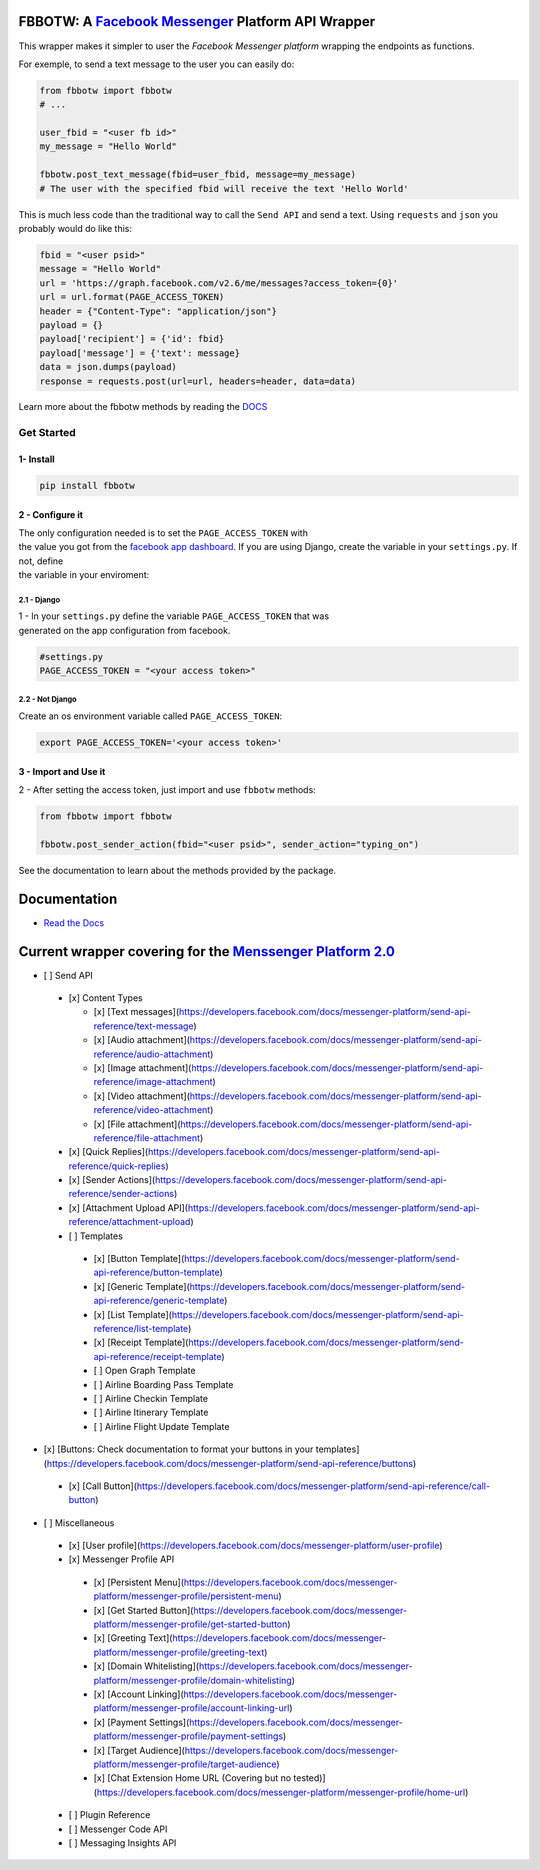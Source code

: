 FBBOTW: A `Facebook Messenger`_ Platform API Wrapper
====================================================

|Build Status| |Documentation Status| |PyPI| |MIT licensed|

This wrapper makes it simpler to user the *Facebook Messenger platform*
wrapping the endpoints as functions.

For exemple, to send a text message to the user you can easily do:

.. code:: py

    from fbbotw import fbbotw
    # ...

    user_fbid = "<user fb id>"
    my_message = "Hello World"

    fbbotw.post_text_message(fbid=user_fbid, message=my_message)
    # The user with the specified fbid will receive the text 'Hello World'

This is much less code than the traditional way to call the ``Send API``
and send a text. Using ``requests`` and ``json`` you probably would do
like this:

.. code:: py

      fbid = "<user psid>"
      message = "Hello World"
      url = 'https://graph.facebook.com/v2.6/me/messages?access_token={0}'
      url = url.format(PAGE_ACCESS_TOKEN)
      header = {"Content-Type": "application/json"}
      payload = {}
      payload['recipient'] = {'id': fbid}
      payload['message'] = {'text': message}
      data = json.dumps(payload)
      response = requests.post(url=url, headers=header, data=data)

Learn more about the fbbotw methods by reading the `DOCS`_

Get Started
-----------

1- Install
~~~~~~~~~~

.. code:: sh

    pip install fbbotw

2 - Configure it
~~~~~~~~~~~~~~~~~~~~~~~~~~~~~~~~

| The only configuration needed is to set the ``PAGE_ACCESS_TOKEN`` with
| the value you got from the `facebook app dashboard`_. If you are
  using Django, create the variable in your ``settings.py``. If not,
  define
| the variable in your enviroment:

2.1 - Django
^^^^^^^^^^^^

| 1 - In your ``settings.py`` define the variable ``PAGE_ACCESS_TOKEN``
  that was
| generated on the app configuration from facebook.

.. code:: py

    #settings.py
    PAGE_ACCESS_TOKEN = "<your access token>"

2.2 - Not Django
^^^^^^^^^^^^^^^^

Create an os environment variable called ``PAGE_ACCESS_TOKEN``:

.. code:: sh

    export PAGE_ACCESS_TOKEN='<your access token>'

3 - Import and Use it
~~~~~~~~~~~~~~~~~~~~~

2 - After setting the access token, just import and use ``fbbotw``
methods:

.. code:: py

    from fbbotw import fbbotw

    fbbotw.post_sender_action(fbid="<user psid>", sender_action="typing_on")

See the documentation to learn about the methods provided by the package.

Documentation
=============

-  `Read the Docs`_

Current wrapper covering for the `Menssenger Platform 2.0`_
===========================================================

-  [ ] Send API

  -  [x] Content Types

     -  [x] [Text messages](\ https://developers.facebook.com/docs/messenger-platform/send-api-reference/text-message)
     -  [x] [Audio attachment](\ https://developers.facebook.com/docs/messenger-platform/send-api-reference/audio-attachment)
     -  [x] [Image attachment](\ https://developers.facebook.com/docs/messenger-platform/send-api-reference/image-attachment)
     -  [x] [Video attachment](\ https://developers.facebook.com/docs/messenger-platform/send-api-reference/video-attachment)
     -  [x] [File attachment](\ https://developers.facebook.com/docs/messenger-platform/send-api-reference/file-attachment)

  -  [x] [Quick Replies](\ https://developers.facebook.com/docs/messenger-platform/send-api-reference/quick-replies)
  -  [x] [Sender Actions](\ https://developers.facebook.com/docs/messenger-platform/send-api-reference/sender-actions)
  -  [x] [Attachment Upload API](\ https://developers.facebook.com/docs/messenger-platform/send-api-reference/attachment-upload)
  -  [ ] Templates

    -  [x] [Button Template](\ https://developers.facebook.com/docs/messenger-platform/send-api-reference/button-template)
    -  [x] [Generic Template](\ https://developers.facebook.com/docs/messenger-platform/send-api-reference/generic-template)
    -  [x] [List Template](\ https://developers.facebook.com/docs/messenger-platform/send-api-reference/list-template)
    -  [x] [Receipt Template](\ https://developers.facebook.com/docs/messenger-platform/send-api-reference/receipt-template)
    -  [ ] Open Graph Template
    -  [ ] Airline Boarding Pass Template
    -  [ ] Airline Checkin Template
    -  [ ] Airline Itinerary Template
    -  [ ] Airline Flight Update Template

-  [x] [Buttons: Check documentation to format your buttons in your templates](\ https://developers.facebook.com/docs/messenger-platform/send-api-reference/buttons)

  -  [x] [Call Button](\ https://developers.facebook.com/docs/messenger-platform/send-api-reference/call-button)

-  [ ] Miscellaneous

  -  [x] [User profile](\ https://developers.facebook.com/docs/messenger-platform/user-profile)
  -  [x] Messenger Profile API

    -  [x] [Persistent Menu](\ https://developers.facebook.com/docs/messenger-platform/messenger-profile/persistent-menu)
    -  [x] [Get Started Button](\ https://developers.facebook.com/docs/messenger-platform/messenger-profile/get-started-button)
    -  [x] [Greeting Text](\ https://developers.facebook.com/docs/messenger-platform/messenger-profile/greeting-text)
    -  [x] [Domain Whitelisting](\ https://developers.facebook.com/docs/messenger-platform/messenger-profile/domain-whitelisting)
    -  [x] [Account Linking](\ https://developers.facebook.com/docs/messenger-platform/messenger-profile/account-linking-url)
    -  [x] [Payment Settings](\ https://developers.facebook.com/docs/messenger-platform/messenger-profile/payment-settings)
    -  [x] [Target Audience](\ https://developers.facebook.com/docs/messenger-platform/messenger-profile/target-audience)
    -  [x] [Chat Extension Home URL (Covering but no tested)](\ https://developers.facebook.com/docs/messenger-platform/messenger-profile/home-url)

  -  [ ] Plugin Reference
  -  [ ] Messenger Code API
  -  [ ] Messaging Insights API


.. _facebook app dashboard: https://developers.facebook.com/docs/messenger-platform/guides/setup#page_access_token
.. _Facebook Messenger: https://developers.facebook.com/products/messenger/
.. _DOCS: http://fbbotw.readthedocs.io/en/latest/
.. _Read the Docs: http://fbbotw.readthedocs.io/en/latest/
.. _Menssenger Platform 2.0: https://developers.facebook.com/docs/messenger-platform/product-overview

.. |Build Status| image:: https://travis-ci.org/JoabMendes/fbbotw.svg?branch=master
   :target: https://travis-ci.org/JoabMendes/fbbotw
.. |Documentation Status| image:: https://readthedocs.org/projects/fbbotw/badge/?version=latest
   :target: http://fbbotw.readthedocs.io
.. |PyPI| image:: https://img.shields.io/pypi/v/fbbotw.svg
   :target: https://pypi.python.org/pypi?name=fbbotw&:action=display
.. |MIT licensed| image:: https://img.shields.io/badge/license-MIT-blue.svg
   :target: https://raw.githubusercontent.com/hyperium/hyper/master/LICENSE

